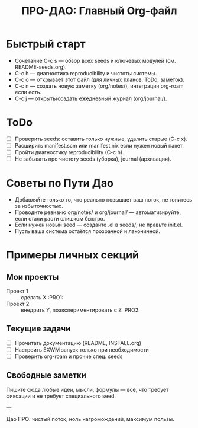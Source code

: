 #+TITLE: ПРО-ДАО: Главный Org-файл

* Быстрый старт

  - Сочетание C-c s — обзор всех seeds и ключевых модулей (см. README-seeds.org).
  - C-c h — диагностика reproducibility и чистоты системы.
  - C-c o — открывает этот файл (для личных планов, ToDo, заметок).
  - C-c n — создать новую заметку (org/notes/), интеграция org-roam если есть.
  - C-c j — открыть/создать ежедневный журнал (org/journal/).

* ToDo

  - [ ] Проверить seeds: оставить только нужные, удалить старые (C-c x).
  - [ ] Расширить manifest.scm или manifest.nix если нужен новый пакет.
  - [ ] Пройти диагностику reproducibility (C-c h).
  - [ ] Не забывать про чистоту seeds (уборка), journal (архивация).

* Советы по Пути Дао

  - Добавляйте только то, что реально повышает ваш поток, не гонитесь за избыточностью.
  - Проводите ревизию org/notes/ и org/journal/ — автоматизируйте, если стали расти слишком быстро.
  - Если нужен новый seed — создайте .el в seeds/; не правьте init.el.
  - Пусть ваша система остаётся прозрачной и лаконичной.

* Примеры личных секций

** Мои проекты

- Проект 1 :: сделать X                                :PRO1:
- Проект 2 :: внедрить Y, поэкспериментировать с Z     :PRO2:

** Текущие задачи

- [ ] Прочитать документацию (README, INSTALL.org)
- [ ] Настроить EXWM запуск только при необходимости
- [ ] Проверить org-roam и прочие спец. seeds

** Свободные заметки

Пишите сюда любые идеи, мысли, формулы — всё, что требует фиксации и не требует специального seed.

---

Дао ПРО: чистый поток, ноль нагромождений, максимум пользы.
